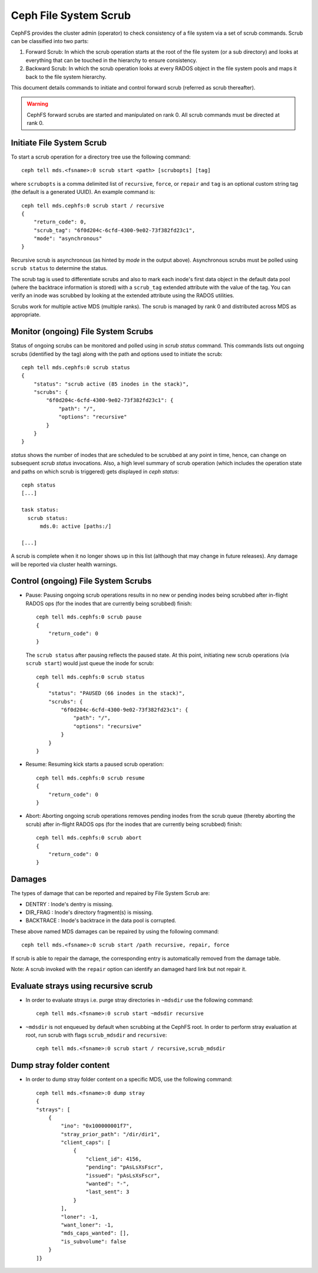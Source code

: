 .. _mds-scrub:

======================
Ceph File System Scrub
======================

CephFS provides the cluster admin (operator) to check consistency of a file system
via a set of scrub commands. Scrub can be classified into two parts:

#. Forward Scrub: In which the scrub operation starts at the root of the file system
   (or a sub directory) and looks at everything that can be touched in the hierarchy
   to ensure consistency.

#. Backward Scrub: In which the scrub operation looks at every RADOS object in the
   file system pools and maps it back to the file system hierarchy.

This document details commands to initiate and control forward scrub (referred as
scrub thereafter).

.. warning::

   CephFS forward scrubs are started and manipulated on rank 0. All scrub
   commands must be directed at rank 0.

Initiate File System Scrub
==========================

To start a scrub operation for a directory tree use the following command::

   ceph tell mds.<fsname>:0 scrub start <path> [scrubopts] [tag]

where ``scrubopts`` is a comma delimited list of ``recursive``, ``force``, or
``repair`` and ``tag`` is an optional custom string tag (the default is a generated
UUID). An example command is::

   ceph tell mds.cephfs:0 scrub start / recursive
   {
       "return_code": 0,
       "scrub_tag": "6f0d204c-6cfd-4300-9e02-73f382fd23c1",
       "mode": "asynchronous"
   }

Recursive scrub is asynchronous (as hinted by `mode` in the output above).
Asynchronous scrubs must be polled using ``scrub status`` to determine the
status.

The scrub tag is used to differentiate scrubs and also to mark each inode's
first data object in the default data pool (where the backtrace information is
stored) with a ``scrub_tag`` extended attribute with the value of the tag. You
can verify an inode was scrubbed by looking at the extended attribute using the
RADOS utilities.

Scrubs work for multiple active MDS (multiple ranks). The scrub is managed by
rank 0 and distributed across MDS as appropriate.


Monitor (ongoing) File System Scrubs
====================================

Status of ongoing scrubs can be monitored and polled using in `scrub status`
command. This commands lists out ongoing scrubs (identified by the tag) along
with the path and options used to initiate the scrub::

   ceph tell mds.cephfs:0 scrub status
   {
       "status": "scrub active (85 inodes in the stack)",
       "scrubs": {
           "6f0d204c-6cfd-4300-9e02-73f382fd23c1": {
               "path": "/",
               "options": "recursive"
           }
       }
   }

`status` shows the number of inodes that are scheduled to be scrubbed at any point in time,
hence, can change on subsequent `scrub status` invocations. Also, a high level summary of
scrub operation (which includes the operation state and paths on which scrub is triggered)
gets displayed in `ceph status`::

   ceph status
   [...]

   task status:
     scrub status:
         mds.0: active [paths:/]

   [...]

A scrub is complete when it no longer shows up in this list (although that may
change in future releases). Any damage will be reported via cluster health warnings.

Control (ongoing) File System Scrubs
====================================

- Pause: Pausing ongoing scrub operations results in no new or pending inodes being
  scrubbed after in-flight RADOS ops (for the inodes that are currently being scrubbed)
  finish::

   ceph tell mds.cephfs:0 scrub pause
   {
       "return_code": 0
   }

  The ``scrub status`` after pausing reflects the paused state. At this point,
  initiating new scrub operations (via ``scrub start``) would just queue the
  inode for scrub::

   ceph tell mds.cephfs:0 scrub status
   {
       "status": "PAUSED (66 inodes in the stack)",
       "scrubs": {
           "6f0d204c-6cfd-4300-9e02-73f382fd23c1": {
               "path": "/",
               "options": "recursive"
           }
       }
   }

- Resume: Resuming kick starts a paused scrub operation::

   ceph tell mds.cephfs:0 scrub resume
   {
       "return_code": 0
   }

- Abort: Aborting ongoing scrub operations removes pending inodes from the scrub
  queue (thereby aborting the scrub) after in-flight RADOS ops (for the inodes that
  are currently being scrubbed) finish::

   ceph tell mds.cephfs:0 scrub abort
   {
       "return_code": 0
   }

Damages
=======

The types of damage that can be reported and repaired by File System Scrub are:

* DENTRY : Inode's dentry is missing.

* DIR_FRAG : Inode's directory fragment(s) is missing.

* BACKTRACE : Inode's backtrace in the data pool is corrupted.

These above named MDS damages can be repaired by using the following command::

    ceph tell mds.<fsname>:0 scrub start /path recursive, repair, force

If scrub is able to repair the damage, the corresponding entry is automatically
removed from the damage table.

Note: A scrub invoked with the ``repair`` option can identify an damaged hard link but not repair it.


Evaluate strays using recursive scrub
=====================================

- In order to evaluate strays i.e. purge stray directories in ``~mdsdir`` use the following command::

    ceph tell mds.<fsname>:0 scrub start ~mdsdir recursive

- ``~mdsdir`` is not enqueued by default when scrubbing at the CephFS root. In order to perform stray evaluation
  at root, run scrub with flags ``scrub_mdsdir`` and ``recursive``::

    ceph tell mds.<fsname>:0 scrub start / recursive,scrub_mdsdir

Dump stray folder content
=====================================

- In order to dump stray folder content on a specific MDS, use the following command::

    ceph tell mds.<fsname>:0 dump stray
    {
    "strays": [
        {
            "ino": "0x100000001f7",
            "stray_prior_path": "/dir/dir1",
            "client_caps": [
                {
                    "client_id": 4156,
                    "pending": "pAsLsXsFscr",
                    "issued": "pAsLsXsFscr",
                    "wanted": "-",
                    "last_sent": 3
                }
            ],
            "loner": -1,
            "want_loner": -1,
            "mds_caps_wanted": [],
            "is_subvolume": false
        }
    ]}
